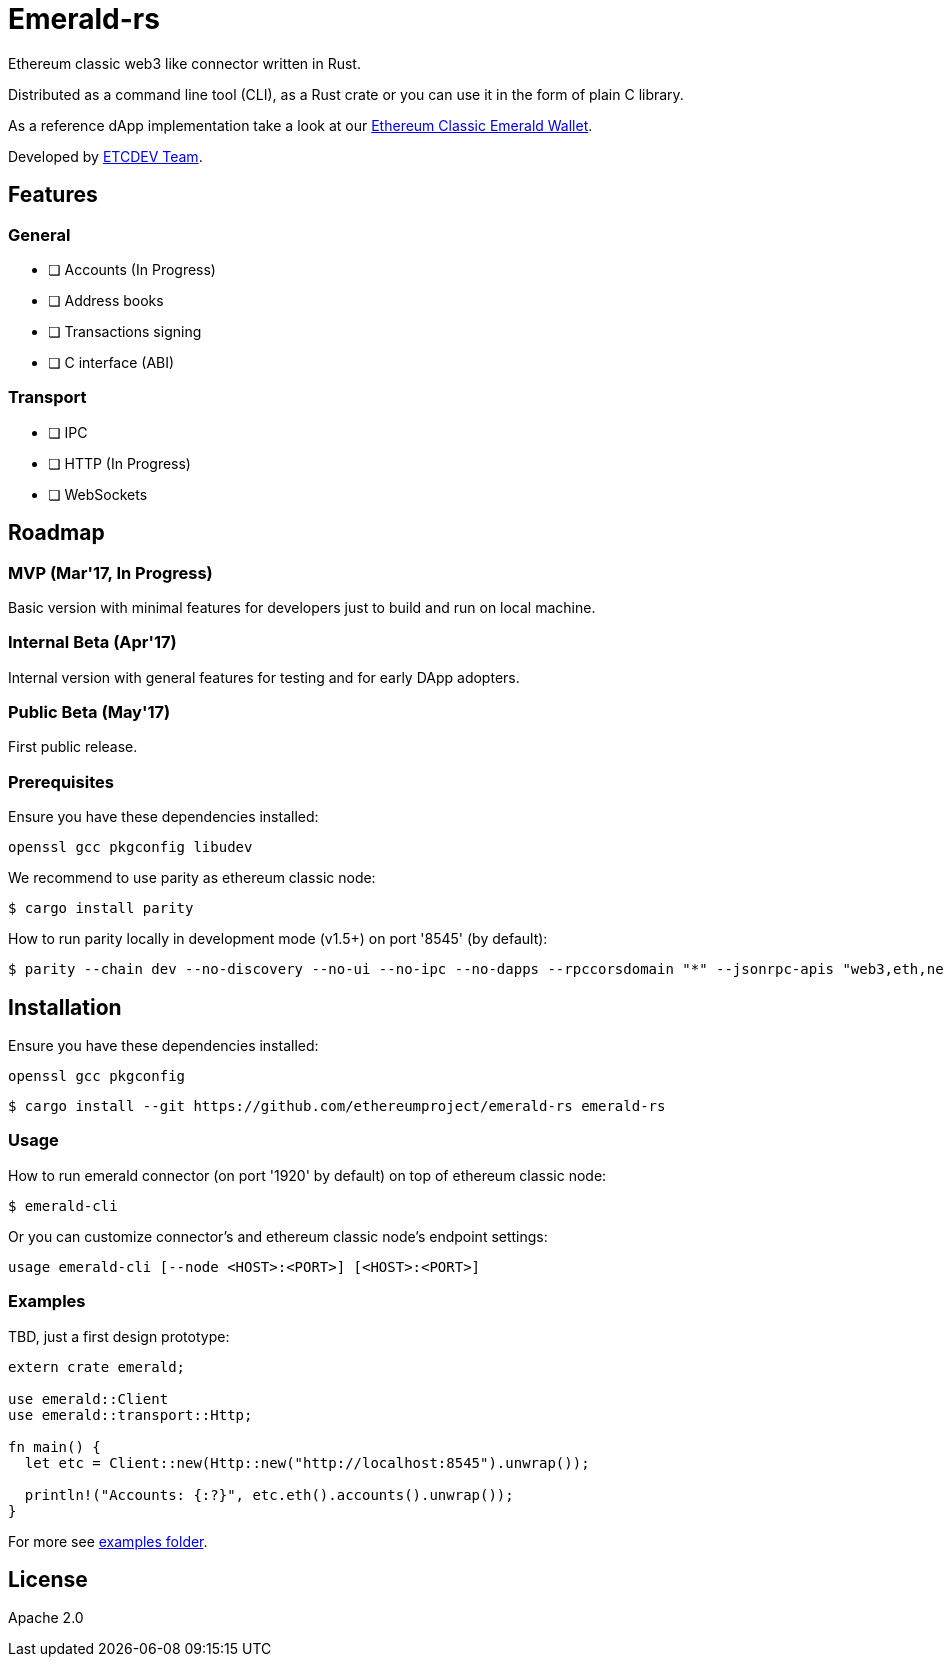 :rootdir: .
:icons: font
:imagesdir: {rootdir}/images

ifdef::env-github,env-browser[:badges:]
ifdef::env-github,env-browser[:outfilesuffix: .adoc]

ifndef::badges[]
= Emerald-rs
endif::[]

ifdef::badges[]
= Emerald-rs image:https://img.shields.io/travis/ethereumproject/emerald-rs/master.svg?style=flat-square["Build Status", link="https://travis-ci.org/ethereumproject/emerald-rs"] image:https://img.shields.io/appveyor/ci/dulanov/emerald-rs/master.svg?style=flat-square["Build Status", link="https://ci.appveyor.com/project/dulanov/emerald-rs"] image:https://img.shields.io/codecov/c/github/ethereumproject/emerald-rs/master.svg?style=flat-square[Codecov, link=https://codecov.io/gh/ethereumproject/emerald-rs] image:https://img.shields.io/badge/License-Apache%202.0-blue.svg?style=flat-square&maxAge=2592000["License", link="https://github.com/ethereumproject/emerald-rs/blob/master/LICENSE"]
endif::[]

Ethereum classic web3 like connector written in Rust.

Distributed as a command line tool (CLI), as a Rust crate or you can use it in the form of plain C library.

As a reference dApp implementation take a look at our link:https://github.com/ethereumproject/emerald-wallet[Ethereum Classic Emerald Wallet].

Developed by link:http://www.etcdevteam.com/[ETCDEV Team].

== Features

=== General

* [ ] Accounts (In Progress)
* [ ] Address books
* [ ] Transactions signing
* [ ] C interface (ABI)

=== Transport

* [ ] IPC
* [ ] HTTP (In Progress)
* [ ] WebSockets

== Roadmap

=== MVP (Mar'17, In Progress)

Basic version with minimal features for developers just to build and run on local machine.

=== Internal Beta (Apr'17)

Internal version with general features for testing and for early DApp adopters.

=== Public Beta (May'17)

First public release.

=== Prerequisites

Ensure you have these dependencies installed:

----
openssl gcc pkgconfig libudev
----

We recommend to use parity as ethereum classic node:

----
$ cargo install parity
----

How to run parity locally in development mode (v1.5+) on port '8545' (by default):

----
$ parity --chain dev --no-discovery --no-ui --no-ipc --no-dapps --rpccorsdomain "*" --jsonrpc-apis "web3,eth,net,personal,parity,parity_set,traces,rpc,parity_accounts"
----

== Installation

Ensure you have these dependencies installed:

----
openssl gcc pkgconfig
----

----
$ cargo install --git https://github.com/ethereumproject/emerald-rs emerald-rs
----

=== Usage

How to run emerald connector (on port '1920' by default) on top of ethereum classic node:

----
$ emerald-cli
----

Or you can customize connector's and ethereum classic node's endpoint settings:

----
usage emerald-cli [--node <HOST>:<PORT>] [<HOST>:<PORT>]
----

=== Examples

TBD, just a first design prototype:

----
extern crate emerald;

use emerald::Client
use emerald::transport::Http;

fn main() {
  let etc = Client::new(Http::new("http://localhost:8545").unwrap());

  println!("Accounts: {:?}", etc.eth().accounts().unwrap());
}
----

For more see link:./examples[examples folder].

== License

Apache 2.0
